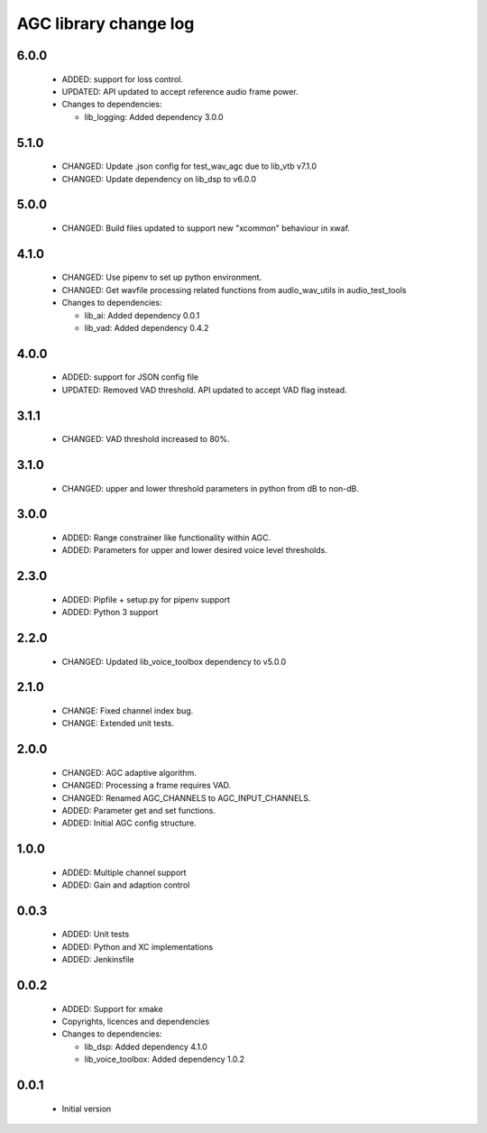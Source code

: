 AGC library change log
======================

6.0.0
-----

  * ADDED: support for loss control.
  * UPDATED: API updated to accept reference audio frame power.

  * Changes to dependencies:

    - lib_logging: Added dependency 3.0.0

5.1.0
-----

  * CHANGED: Update .json config for test_wav_agc due to lib_vtb v7.1.0
  * CHANGED: Update dependency on lib_dsp to v6.0.0

5.0.0
-----

  * CHANGED: Build files updated to support new "xcommon" behaviour in xwaf.

4.1.0
-----

  * CHANGED: Use pipenv to set up python environment.
  * CHANGED: Get wavfile processing related functions from audio_wav_utils in
    audio_test_tools

  * Changes to dependencies:

    - lib_ai: Added dependency 0.0.1

    - lib_vad: Added dependency 0.4.2

4.0.0
-----

  * ADDED: support for JSON config file
  * UPDATED: Removed VAD threshold. API updated to accept VAD flag instead.

3.1.1
-----

  * CHANGED: VAD threshold increased to 80%.

3.1.0
-----

  * CHANGED: upper and lower threshold parameters in python from dB to non-dB.

3.0.0
-----

  * ADDED: Range constrainer like functionality within AGC.
  * ADDED: Parameters for upper and lower desired voice level thresholds.

2.3.0
-----

  * ADDED: Pipfile + setup.py for pipenv support
  * ADDED: Python 3 support

2.2.0
-----

  * CHANGED: Updated lib_voice_toolbox dependency to v5.0.0

2.1.0
-----

  * CHANGE: Fixed channel index bug.
  * CHANGE: Extended unit tests.

2.0.0
-----

  * CHANGED: AGC adaptive algorithm.
  * CHANGED: Processing a frame requires VAD.
  * CHANGED: Renamed AGC_CHANNELS to AGC_INPUT_CHANNELS.
  * ADDED: Parameter get and set functions.
  * ADDED: Initial AGC config structure.

1.0.0
-----

  * ADDED: Multiple channel support
  * ADDED: Gain and adaption control

0.0.3
-----

  * ADDED: Unit tests
  * ADDED: Python and XC implementations
  * ADDED: Jenkinsfile

0.0.2
-----

  * ADDED: Support for xmake
  * Copyrights, licences and dependencies

  * Changes to dependencies:

    - lib_dsp: Added dependency 4.1.0

    - lib_voice_toolbox: Added dependency 1.0.2

0.0.1
-----

  * Initial version

